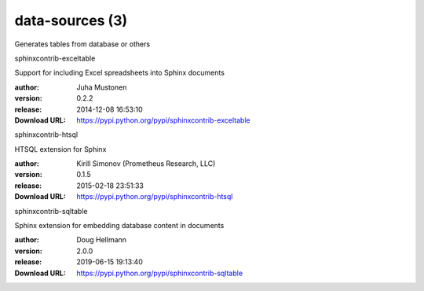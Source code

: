 data-sources (3)
================

Generates tables from database or others

.. role:: extension-name


.. container:: sphinx-extension PyPI

   :extension-name:`sphinxcontrib-exceltable`
   |sphinxcontrib-exceltable-py_versions| |sphinxcontrib-exceltable-download|

   Support for including Excel spreadsheets into Sphinx documents

   :author:  Juha Mustonen
   :version: 0.2.2
   :release: 2014-12-08 16:53:10
   :Download URL: https://pypi.python.org/pypi/sphinxcontrib-exceltable

   .. |sphinxcontrib-exceltable-py_versions| image:: https://pypip.in/py_versions/sphinxcontrib-exceltable/badge.svg
      :target: https://pypi.python.org/pypi/sphinxcontrib-exceltable/
      :alt: Latest Version

   .. |sphinxcontrib-exceltable-download| image:: https://pypip.in/download/sphinxcontrib-exceltable/badge.svg
      :target: https://pypi.python.org/pypi/sphinxcontrib-exceltable/
      :alt: Downloads

.. container:: sphinx-extension PyPI

   :extension-name:`sphinxcontrib-htsql`
   |sphinxcontrib-htsql-py_versions| |sphinxcontrib-htsql-download|

   HTSQL extension for Sphinx

   :author:  Kirill Simonov (Prometheus Research, LLC)
   :version: 0.1.5
   :release: 2015-02-18 23:51:33
   :Download URL: https://pypi.python.org/pypi/sphinxcontrib-htsql

   .. |sphinxcontrib-htsql-py_versions| image:: https://pypip.in/py_versions/sphinxcontrib-htsql/badge.svg
      :target: https://pypi.python.org/pypi/sphinxcontrib-htsql/
      :alt: Latest Version

   .. |sphinxcontrib-htsql-download| image:: https://pypip.in/download/sphinxcontrib-htsql/badge.svg
      :target: https://pypi.python.org/pypi/sphinxcontrib-htsql/
      :alt: Downloads

.. container:: sphinx-extension PyPI

   :extension-name:`sphinxcontrib-sqltable`
   |sphinxcontrib-sqltable-py_versions| |sphinxcontrib-sqltable-download|

   Sphinx extension for embedding database content in documents

   :author:  Doug Hellmann
   :version: 2.0.0
   :release: 2019-06-15 19:13:40
   :Download URL: https://pypi.python.org/pypi/sphinxcontrib-sqltable

   .. |sphinxcontrib-sqltable-py_versions| image:: https://pypip.in/py_versions/sphinxcontrib-sqltable/badge.svg
      :target: https://pypi.python.org/pypi/sphinxcontrib-sqltable/
      :alt: Latest Version

   .. |sphinxcontrib-sqltable-download| image:: https://pypip.in/download/sphinxcontrib-sqltable/badge.svg
      :target: https://pypi.python.org/pypi/sphinxcontrib-sqltable/
      :alt: Downloads
